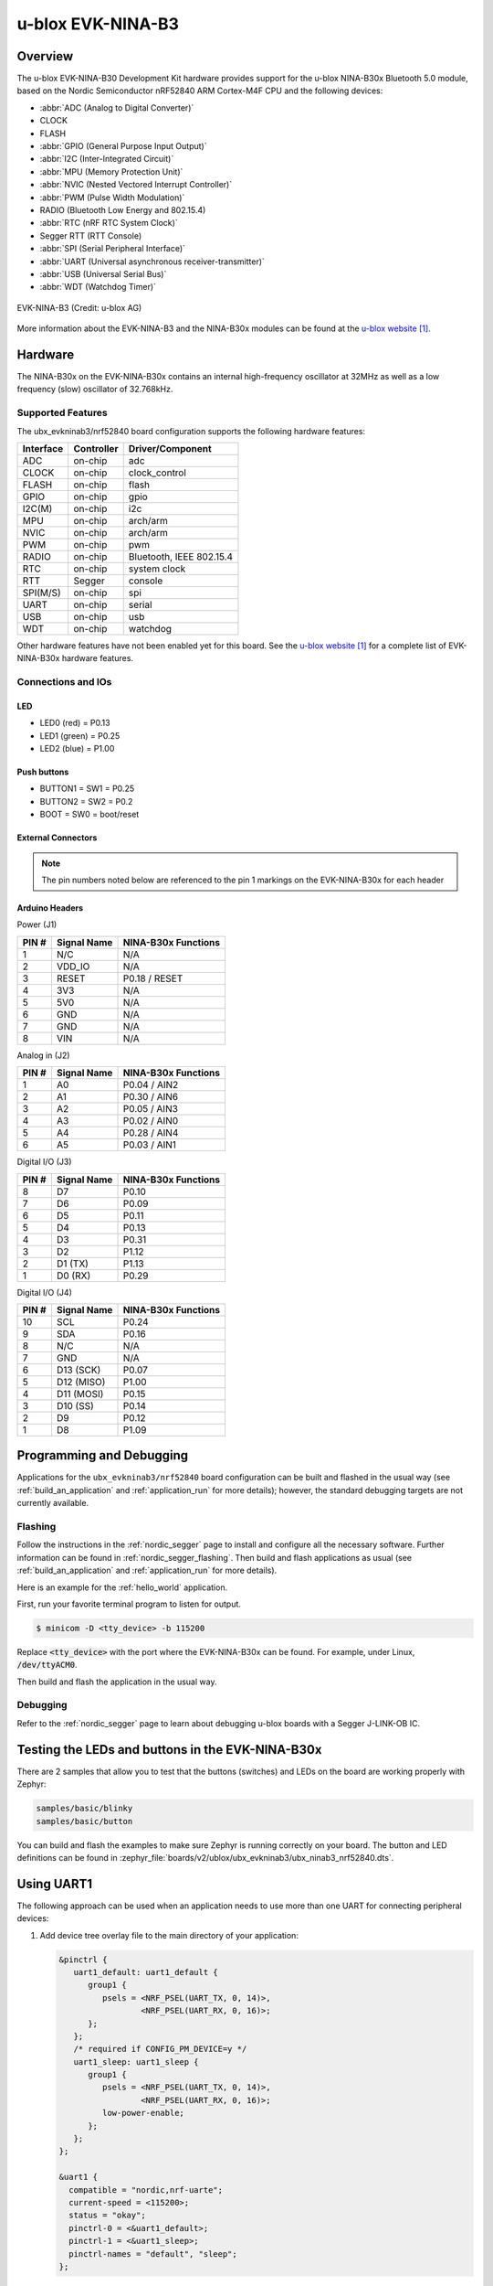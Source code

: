 .. _ubx_ninab3_nrf52840:

u-blox EVK-NINA-B3
##################

Overview
********

The u-blox EVK-NINA-B30 Development Kit hardware provides support for the
u-blox NINA-B30x Bluetooth 5.0 module, based on the Nordic Semiconductor
nRF52840 ARM Cortex-M4F CPU and the following devices:

* :abbr:`ADC (Analog to Digital Converter)`
* CLOCK
* FLASH
* :abbr:`GPIO (General Purpose Input Output)`
* :abbr:`I2C (Inter-Integrated Circuit)`
* :abbr:`MPU (Memory Protection Unit)`
* :abbr:`NVIC (Nested Vectored Interrupt Controller)`
* :abbr:`PWM (Pulse Width Modulation)`
* RADIO (Bluetooth Low Energy and 802.15.4)
* :abbr:`RTC (nRF RTC System Clock)`
* Segger RTT (RTT Console)
* :abbr:`SPI (Serial Peripheral Interface)`
* :abbr:`UART (Universal asynchronous receiver-transmitter)`
* :abbr:`USB (Universal Serial Bus)`
* :abbr:`WDT (Watchdog Timer)`

.. figure:: img/EVK-NINA-B3.jpg
     :align: center
     :alt: EVK-NINA-B3

     EVK-NINA-B3 (Credit: u-blox AG)

More information about the EVK-NINA-B3 and the NINA-B30x modules
can be found at the `u-blox website`_.

Hardware
********

The NINA-B30x on the EVK-NINA-B30x contains an internal high-frequency
oscillator at 32MHz as well as a low frequency (slow) oscillator
of 32.768kHz.


Supported Features
==================

The ubx_evkninab3/nrf52840 board configuration supports the following
hardware features:

+-----------+------------+----------------------+
| Interface | Controller | Driver/Component     |
+===========+============+======================+
| ADC       | on-chip    | adc                  |
+-----------+------------+----------------------+
| CLOCK     | on-chip    | clock_control        |
+-----------+------------+----------------------+
| FLASH     | on-chip    | flash                |
+-----------+------------+----------------------+
| GPIO      | on-chip    | gpio                 |
+-----------+------------+----------------------+
| I2C(M)    | on-chip    | i2c                  |
+-----------+------------+----------------------+
| MPU       | on-chip    | arch/arm             |
+-----------+------------+----------------------+
| NVIC      | on-chip    | arch/arm             |
+-----------+------------+----------------------+
| PWM       | on-chip    | pwm                  |
+-----------+------------+----------------------+
| RADIO     | on-chip    | Bluetooth,           |
|           |            | IEEE 802.15.4        |
+-----------+------------+----------------------+
| RTC       | on-chip    | system clock         |
+-----------+------------+----------------------+
| RTT       | Segger     | console              |
+-----------+------------+----------------------+
| SPI(M/S)  | on-chip    | spi                  |
+-----------+------------+----------------------+
| UART      | on-chip    | serial               |
+-----------+------------+----------------------+
| USB       | on-chip    | usb                  |
+-----------+------------+----------------------+
| WDT       | on-chip    | watchdog             |
+-----------+------------+----------------------+

Other hardware features have not been enabled yet for this board.
See the `u-blox website`_ for a complete list of EVK-NINA-B30x
hardware features.

Connections and IOs
===================

LED
---

* LED0 (red) = P0.13
* LED1 (green) = P0.25
* LED2 (blue) = P1.00

Push buttons
------------

* BUTTON1 = SW1 = P0.25
* BUTTON2 = SW2 = P0.2
* BOOT = SW0 = boot/reset

External Connectors
-------------------

.. note::
	The pin numbers noted below are referenced to
	the pin 1 markings on the EVK-NINA-B30x
	for each header


Arduino Headers
---------------

Power (J1)

+-------+--------------+-------------------------+
| PIN # | Signal Name  | NINA-B30x Functions     |
+=======+==============+=========================+
| 1     | N/C          | N/A                     |
+-------+--------------+-------------------------+
| 2     | VDD_IO       | N/A                     |
+-------+--------------+-------------------------+
| 3     | RESET        | P0.18 / RESET           |
+-------+--------------+-------------------------+
| 4     | 3V3          | N/A                     |
+-------+--------------+-------------------------+
| 5     | 5V0          | N/A                     |
+-------+--------------+-------------------------+
| 6     | GND          | N/A                     |
+-------+--------------+-------------------------+
| 7     | GND          | N/A                     |
+-------+--------------+-------------------------+
| 8     | VIN          | N/A                     |
+-------+--------------+-------------------------+

Analog in (J2)

+-------+--------------+-------------------------+
| PIN # | Signal Name  | NINA-B30x Functions     |
+=======+==============+=========================+
| 1     | A0           | P0.04 / AIN2            |
+-------+--------------+-------------------------+
| 2     | A1           | P0.30 / AIN6            |
+-------+--------------+-------------------------+
| 3     | A2           | P0.05 / AIN3            |
+-------+--------------+-------------------------+
| 4     | A3           | P0.02 / AIN0            |
+-------+--------------+-------------------------+
| 5     | A4           | P0.28 / AIN4            |
+-------+--------------+-------------------------+
| 6     | A5           | P0.03 / AIN1            |
+-------+--------------+-------------------------+

Digital I/O (J3)

+-------+--------------+-------------------------+
| PIN # | Signal Name  | NINA-B30x Functions     |
+=======+==============+=========================+
| 8     | D7           | P0.10                   |
+-------+--------------+-------------------------+
| 7     | D6           | P0.09                   |
+-------+--------------+-------------------------+
| 6     | D5           | P0.11                   |
+-------+--------------+-------------------------+
| 5     | D4           | P0.13                   |
+-------+--------------+-------------------------+
| 4     | D3           | P0.31                   |
+-------+--------------+-------------------------+
| 3     | D2           | P1.12                   |
+-------+--------------+-------------------------+
| 2     | D1 (TX)      | P1.13                   |
+-------+--------------+-------------------------+
| 1     | D0 (RX)      | P0.29                   |
+-------+--------------+-------------------------+

Digital I/O (J4)

+-------+--------------+-------------------------+
| PIN # | Signal Name  | NINA-B30x Functions     |
+=======+==============+=========================+
| 10    | SCL          | P0.24                   |
+-------+--------------+-------------------------+
| 9     | SDA          | P0.16                   |
+-------+--------------+-------------------------+
| 8     | N/C          | N/A                     |
+-------+--------------+-------------------------+
| 7     | GND          | N/A                     |
+-------+--------------+-------------------------+
| 6     | D13 (SCK)    | P0.07                   |
+-------+--------------+-------------------------+
| 5     | D12 (MISO)   | P1.00                   |
+-------+--------------+-------------------------+
| 4     | D11 (MOSI)   | P0.15                   |
+-------+--------------+-------------------------+
| 3     | D10 (SS)     | P0.14                   |
+-------+--------------+-------------------------+
| 2     | D9           | P0.12                   |
+-------+--------------+-------------------------+
| 1     | D8           | P1.09                   |
+-------+--------------+-------------------------+


Programming and Debugging
*************************

Applications for the ``ubx_evkninab3/nrf52840`` board configuration can be
built and flashed in the usual way (see :ref:`build_an_application`
and :ref:`application_run` for more details); however, the standard
debugging targets are not currently available.

Flashing
========

Follow the instructions in the :ref:`nordic_segger` page to install
and configure all the necessary software. Further information can be
found in :ref:`nordic_segger_flashing`. Then build and flash
applications as usual (see :ref:`build_an_application` and
:ref:`application_run` for more details).

Here is an example for the :ref:`hello_world` application.

First, run your favorite terminal program to listen for output.

.. code-block:: console

   $ minicom -D <tty_device> -b 115200

Replace :code:`<tty_device>` with the port where the EVK-NINA-B30x
can be found. For example, under Linux, :code:`/dev/ttyACM0`.

Then build and flash the application in the usual way.

.. zephyr-app-commands::
   :zephyr-app: samples/hello_world
   :board: ubx_evkninab3/nrf52840
   :goals: build flash

Debugging
=========

Refer to the :ref:`nordic_segger` page to learn about debugging
u-blox boards with a Segger J-LINK-OB IC.


Testing the LEDs and buttons in the EVK-NINA-B30x
*************************************************

There are 2 samples that allow you to test that the buttons
(switches) and LEDs on the board are working properly with Zephyr:

.. code-block:: console

   samples/basic/blinky
   samples/basic/button

You can build and flash the examples to make sure Zephyr is running correctly on
your board. The button and LED definitions can be found in
:zephyr_file:`boards/v2/ublox/ubx_evkninab3/ubx_ninab3_nrf52840.dts`.

Using UART1
***********

The following approach can be used when an application needs to use
more than one UART for connecting peripheral devices:

1. Add device tree overlay file to the main directory of your application:

   .. code-block:: devicetree

      &pinctrl {
         uart1_default: uart1_default {
            group1 {
               psels = <NRF_PSEL(UART_TX, 0, 14)>,
                       <NRF_PSEL(UART_RX, 0, 16)>;
            };
         };
         /* required if CONFIG_PM_DEVICE=y */
         uart1_sleep: uart1_sleep {
            group1 {
               psels = <NRF_PSEL(UART_TX, 0, 14)>,
                       <NRF_PSEL(UART_RX, 0, 16)>;
               low-power-enable;
            };
         };
      };

      &uart1 {
        compatible = "nordic,nrf-uarte";
        current-speed = <115200>;
        status = "okay";
        pinctrl-0 = <&uart1_default>;
        pinctrl-1 = <&uart1_sleep>;
        pinctrl-names = "default", "sleep";
      };

   In the overlay file above, pin P0.16 is used for RX and P0.14 is used for TX

2. Use the UART1 as ``DEVICE_DT_GET(DT_NODELABEL(uart1))``

Overlay file naming
===================

The file has to be named ``<board>.overlay`` and placed in the app main directory to be
picked up automatically by the device tree compiler.

Selecting the pins
==================

Pins can be configured in the board pinctrl file. To see the available mappings,
open the data sheet for the NINA-B3 at `u-blox website`_, Section 3 'Pin definition'.
In the table 7 select the pins marked 'GPIO_xx'.  Note that pins marked as 'Radio sensitive pin'
can only be used in under-10KHz applications. They are not suitable for 115200 speed of UART.

.. note:
  Pins are defined according to the "nRF52" pin number, not the module pad number.

References
**********

.. target-notes::

.. _u-blox website: https://www.u-blox.com/en/product/nina-b3-series-open-cpu
